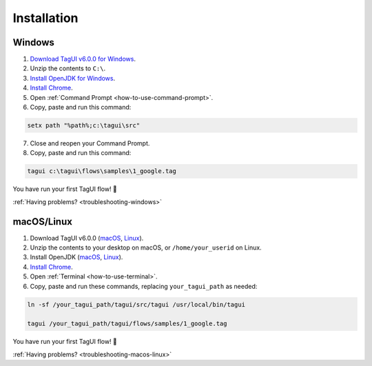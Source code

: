 Installation
===================

Windows
-------------------------------

1. `Download TagUI v6.0.0 for Windows <https://github.com/kelaberetiv/TagUI/releases/download/v6.0.0/TagUI_Windows.zip>`_.

2. Unzip the contents to ``C:\``.

3. `Install OpenJDK for Windows <https://corretto.aws/downloads/latest/amazon-corretto-8-x64-windows-jdk.msi>`_.

4. `Install Chrome <https://www.google.com/chrome/>`_.

5. Open :ref:`Command Prompt <how-to-use-command-prompt>`.

6. Copy, paste and run this command:

.. code-block:: bat

    setx path "%path%;c:\tagui\src"

7. Close and reopen your Command Prompt.

8. Copy, paste and run this command:

.. code-block:: bat

    tagui c:\tagui\flows\samples\1_google.tag

You have run your first TagUI flow! 🎉

:ref:`Having problems? <troubleshooting-windows>`

macOS/Linux
-----------------------------------
1. Download TagUI v6.0.0 (`macOS <https://github.com/kelaberetiv/TagUI/releases/download/v6.0.0/TagUI_macOS.zip>`_, `Linux <https://github.com/kelaberetiv/TagUI/releases/download/v6.0.0/TagUI_Linux.zip>`_).

2. Unzip the contents to your desktop on macOS, or ``/home/your_userid`` on Linux.

3. Install OpenJDK (`macOS <https://corretto.aws/downloads/latest/amazon-corretto-8-x64-macos-jdk.pkg>`_, `Linux <https://corretto.aws/downloads/latest/amazon-corretto-8-x64-linux-jdk.tar.gz>`_).

4. `Install Chrome <https://www.google.com/chrome/>`_.

5. Open :ref:`Terminal <how-to-use-terminal>`.

6. Copy, paste and run these commands, replacing ``your_tagui_path`` as needed:

.. code-block:: bash

    ln -sf /your_tagui_path/tagui/src/tagui /usr/local/bin/tagui

    tagui /your_tagui_path/tagui/flows/samples/1_google.tag

You have run your first TagUI flow! 🎉

:ref:`Having problems? <troubleshooting-macos-linux>`
